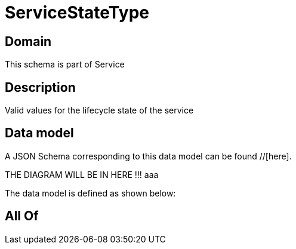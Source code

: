 = ServiceStateType

[#domain]
== Domain

This schema is part of Service

[#description]
== Description
Valid values for the lifecycle state of the service


[#data_model]
== Data model

A JSON Schema corresponding to this data model can be found //[here].

THE DIAGRAM WILL BE IN HERE !!!
aaa

The data model is defined as shown below:


[#all_of]
== All Of

